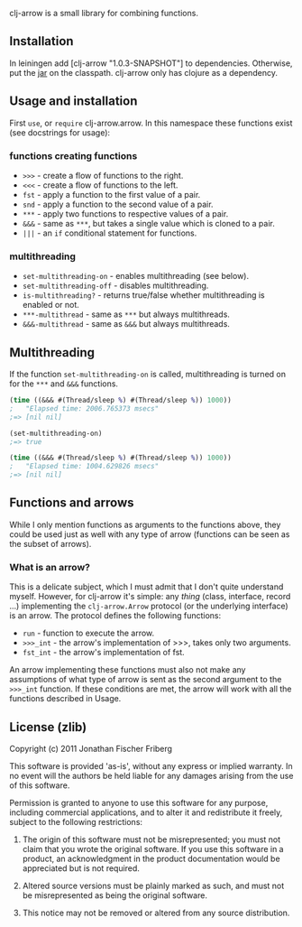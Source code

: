 
clj-arrow is a small library for combining functions.

** Installation

In leiningen add [clj-arrow "1.0.3-SNAPSHOT"] to dependencies. Otherwise, put the 
[[https://github.com/downloads/odyssomay/clj-arrow/clj-arrow-1.0.3-SNAPSHOT.jar][jar]] 
on the classpath. clj-arrow only has clojure as a dependency.

** Usage and installation

First =use=, or =require= clj-arrow.arrow. In this namespace these functions exist (see docstrings for usage):

*** functions creating functions

- =>>>= - create a flow of functions to the right.
- =<<<= - create a flow of functions to the left.
- =fst= - apply a function to the first value of a pair.
- =snd= - apply a function to the second value of a pair.
- =***= - apply two functions to respective values of a pair.
- =&&&= - same as =***=, but takes a single value which is cloned to a pair.
- =|||= - an =if= conditional statement for functions.

*** multithreading

- =set-multithreading-on= - enables multithreading (see below).
- =set-multithreading-off= - disables multithreading.
- =is-multithreading?= - returns true/false whether multithreading is enabled or not.
- =***-multithread= - same as =***= but always multithreads.
- =&&&-multithread= - same as =&&&= but always multithreads.

** Multithreading

If the function =set-multithreading-on= is called, multithreading is turned on for the =***= and =&&&= functions.

#+BEGIN_SRC clojure
(time ((&&& #(Thread/sleep %) #(Thread/sleep %)) 1000))
;   "Elapsed time: 2006.765373 msecs"
;=> [nil nil]

(set-multithreading-on)
;=> true

(time ((&&& #(Thread/sleep %) #(Thread/sleep %)) 1000))
;   "Elapsed time: 1004.629826 msecs"
;=> [nil nil]
#+END_SRC

** Functions and arrows

While I only mention functions as arguments to the functions above, 
they could be used just as well with any type of arrow (functions can be seen as the subset of arrows).

*** What is an arrow?

This is a delicate subject, which I must admit that I don't quite understand myself. 
However, for clj-arrow it's simple: any /thing/ (class, interface, record ...) implementing 
the =clj-arrow.Arrow= protocol (or the underlying interface) is an arrow. The protocol defines the following functions:

- =run= - function to execute the arrow. 
- =>>>_int= - the arrow's implementation of >>>, takes only two arguments.
- =fst_int= - the arrow's implementation of fst.

An arrow implementing these functions must also not make any assumptions of what type of arrow is sent as the second argument to the =>>>_int= function.
If these conditions are met, the arrow will work with all the functions described in Usage.

** License (zlib)

Copyright (c) 2011 Jonathan Fischer Friberg

This software is provided 'as-is', without any express or implied warranty. In no event will the authors be held liable for any damages arising from the use of this software.

Permission is granted to anyone to use this software for any purpose, including commercial applications, and to alter it and redistribute it freely, subject to the following restrictions:

1. The origin of this software must not be misrepresented; you must not claim that you wrote the original software. If you use this software in a product, an acknowledgment in the product documentation would be appreciated but is not required.

2. Altered source versions must be plainly marked as such, and must not be misrepresented as being the original software.

3. This notice may not be removed or altered from any source distribution.

